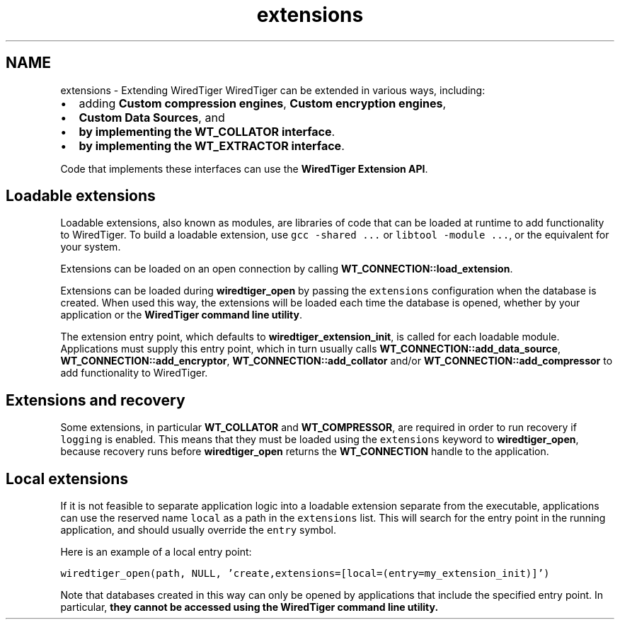 .TH "extensions" 3 "Sat Jul 2 2016" "Version Version 2.8.1" "WiredTiger" \" -*- nroff -*-
.ad l
.nh
.SH NAME
extensions \- Extending WiredTiger 
WiredTiger can be extended in various ways, including:
.PP
.IP "\(bu" 2
adding \fBCustom compression engines\fP, \fBCustom encryption engines\fP,
.IP "\(bu" 2
\fBCustom Data Sources\fP, and
.IP "\(bu" 2
\fBby implementing the WT_COLLATOR interface\fP\&.
.IP "\(bu" 2
\fBby implementing the WT_EXTRACTOR interface\fP\&.
.PP
.PP
Code that implements these interfaces can use the \fBWiredTiger Extension API\fP\&.
.SH "Loadable extensions"
.PP
Loadable extensions, also known as modules, are libraries of code that can be loaded at runtime to add functionality to WiredTiger\&. To build a loadable extension, use \fCgcc -shared \&.\&.\&.\fP or \fClibtool -module \&.\&.\&.\fP, or the equivalent for your system\&.
.PP
Extensions can be loaded on an open connection by calling \fBWT_CONNECTION::load_extension\fP\&.
.PP
Extensions can be loaded during \fBwiredtiger_open\fP by passing the \fCextensions\fP configuration when the database is created\&. When used this way, the extensions will be loaded each time the database is opened, whether by your application or the \fBWiredTiger command line utility\fP\&.
.PP
The extension entry point, which defaults to \fBwiredtiger_extension_init\fP, is called for each loadable module\&. Applications must supply this entry point, which in turn usually calls \fBWT_CONNECTION::add_data_source\fP, \fBWT_CONNECTION::add_encryptor\fP, \fBWT_CONNECTION::add_collator\fP and/or \fBWT_CONNECTION::add_compressor\fP to add functionality to WiredTiger\&.
.SH "Extensions and recovery"
.PP
Some extensions, in particular \fBWT_COLLATOR\fP and \fBWT_COMPRESSOR\fP, are required in order to run recovery if \fClogging\fP is enabled\&. This means that they must be loaded using the \fCextensions\fP keyword to \fBwiredtiger_open\fP, because recovery runs before \fBwiredtiger_open\fP returns the \fBWT_CONNECTION\fP handle to the application\&.
.SH "Local extensions"
.PP
If it is not feasible to separate application logic into a loadable extension separate from the executable, applications can use the reserved name \fClocal\fP as a path in the \fCextensions\fP list\&. This will search for the entry point in the running application, and should usually override the \fCentry\fP symbol\&.
.PP
Here is an example of a local entry point:
.PP
\fC wiredtiger_open(path, NULL, 'create,extensions=[local=(entry=my_extension_init)]') \fP
.PP
Note that databases created in this way can only be opened by applications that include the specified entry point\&. In particular, \fBthey cannot be accessed using the \fBWiredTiger command line utility\fP\fP\&. 
